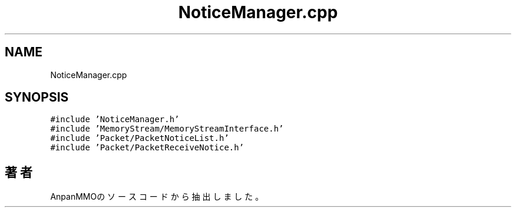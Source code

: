 .TH "NoticeManager.cpp" 3 "2018年12月21日(金)" "AnpanMMO" \" -*- nroff -*-
.ad l
.nh
.SH NAME
NoticeManager.cpp
.SH SYNOPSIS
.br
.PP
\fC#include 'NoticeManager\&.h'\fP
.br
\fC#include 'MemoryStream/MemoryStreamInterface\&.h'\fP
.br
\fC#include 'Packet/PacketNoticeList\&.h'\fP
.br
\fC#include 'Packet/PacketReceiveNotice\&.h'\fP
.br

.SH "著者"
.PP 
 AnpanMMOのソースコードから抽出しました。
